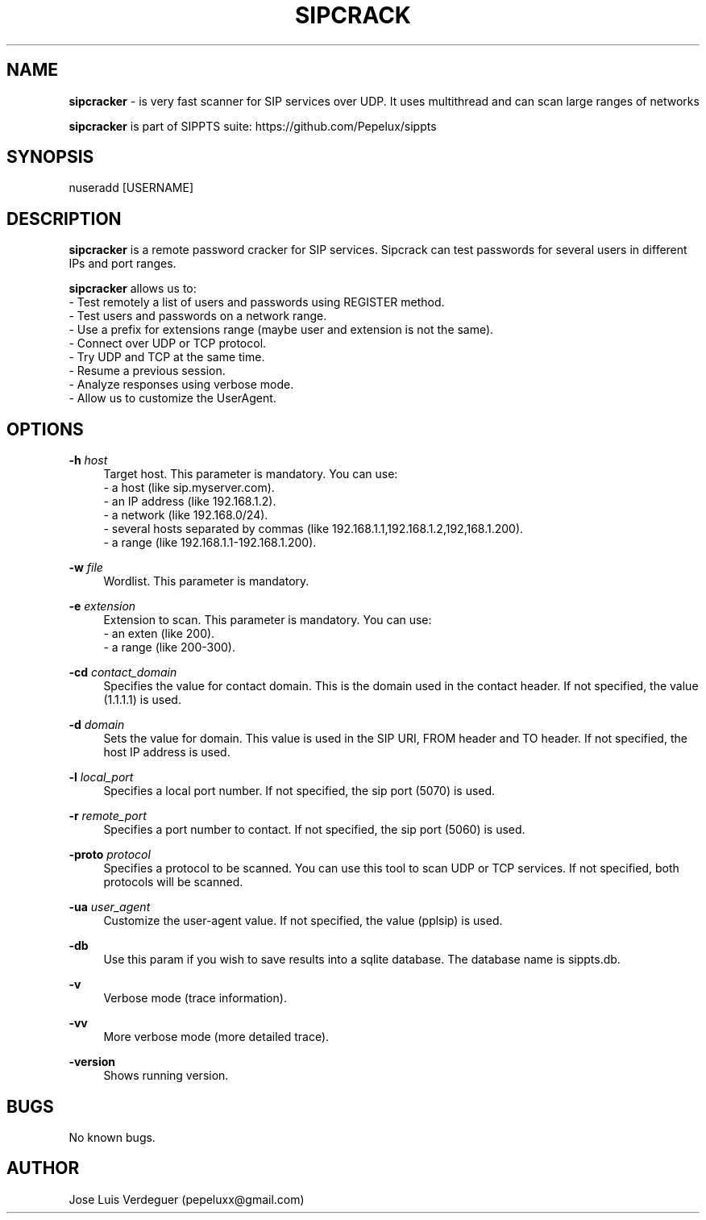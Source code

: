 .\" Manpage for sipcracker.
.\" Contact pepeluxx@gmail.com to correct errors or typos.
.TH SIPCRACK 1 "11 Dec 2019" "version 2.0.3" "sipcracker man page"
.SH NAME
\fBsipcracker\fR \- is very fast scanner for SIP services over UDP. It uses multithread and can scan large ranges of networks

\fBsipcracker\fR is part of SIPPTS suite: https://github.com/Pepelux/sippts
.SH SYNOPSIS
nuseradd [USERNAME]
.SH DESCRIPTION
\fBsipcracker\fR is a remote password cracker for SIP services. Sipcrack can test passwords for several users in different IPs and port ranges.

\fBsipcracker\fR allows us to:
 - Test remotely a list of users and passwords using REGISTER method.
 - Test users and passwords on a network range.
 - Use a prefix for extensions range (maybe user and extension is not the same).
 - Connect over UDP or TCP protocol.
 - Try UDP and TCP at the same time.
 - Resume a previous session.
 - Analyze responses using verbose mode.
 - Allow us to customize the UserAgent.
.SH OPTIONS
.PP
\fB\-h \fR\fIhost\fR
.RS 4
Target host. This parameter is mandatory. You can use:
 - a host (like sip.myserver.com).
 - an IP address (like 192.168.1.2).
 - a network (like 192.168.0/24).
 - several hosts separated by commas (like 192.168.1.1,192.168.1.2,192,168.1.200).
 - a range (like 192.168.1.1-192.168.1.200).
.RE
.PP
\fB\-w \fR\fIfile\fR
.RS 4
Wordlist. This parameter is mandatory.
.RE
.PP
\fB\-e \fR\fIextension\fR
.RS 4
Extension to scan. This parameter is mandatory. You can use:
 - an exten (like 200).
 - a range (like 200-300).
.RE
.PP
\fB\-cd \fR\fIcontact_domain\fR
.RS 4
Specifies the value for contact domain. This is the domain used in the contact header. If not specified, the value (1.1.1.1) is used.
.RE
.PP
\fB\-d \fR\fIdomain\fR
.RS 4
Sets the value for domain. This value is used in the SIP URI, FROM header and TO header. If not specified, the host IP address is used.
.RE
.PP
\fB\-l \fR\fIlocal_port\fR
.RS 4
Specifies a local port number. If not specified, the sip port (5070) is used.
.RE
.PP
\fB\-r \fR\fIremote_port\fR
.RS 4
Specifies a port number to contact. If not specified, the sip port (5060) is used.
.RE
.PP
\fB\-proto \fR\fIprotocol\fR
.RS 4
Specifies a protocol to be scanned. You can use this tool to scan UDP or TCP services. If not specified, both protocols will be scanned.
.RE
.PP
\fB\-ua \fR\fIuser_agent\fR
.RS 4
Customize the user-agent value. If not specified, the value (pplsip) is used.
.RE
.PP
\fB\-db \fR
.RS 4
Use this param if you wish to save results into a sqlite database. The database name is sippts.db.
.RE
.PP
\fB\-v \fR
.RS 4
Verbose mode (trace information).
.RE
.PP
\fB\-vv \fR
.RS 4
More verbose mode (more detailed trace).
.RE
.PP
\fB\-version \fR
.RS 4
Shows running version.
.RE
.SH BUGS
No known bugs.
.SH AUTHOR
Jose Luis Verdeguer (pepeluxx@gmail.com)